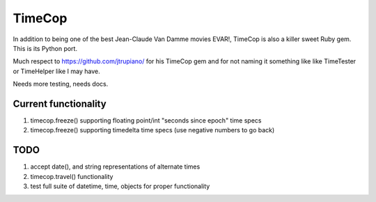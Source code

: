 =======
TimeCop
=======

In addition to being one of the best Jean-Claude Van Damme movies EVAR!, TimeCop is also
a killer sweet Ruby gem.  This is its Python port.

Much respect to https://github.com/jtrupiano/ for his TimeCop gem and for 
not naming it something like like TimeTester or TimeHelper like I may have.

Needs more testing, needs docs.

---------------------
Current functionality
---------------------
#. timecop.freeze() supporting floating point/int "seconds since epoch" time specs
#. timecop.freeze() supporting timedelta time specs (use negative numbers to go back)

----
TODO
----
#. accept date(), and string representations of alternate times
#. timecop.travel() functionality
#. test full suite of datetime, time, objects for proper functionality
